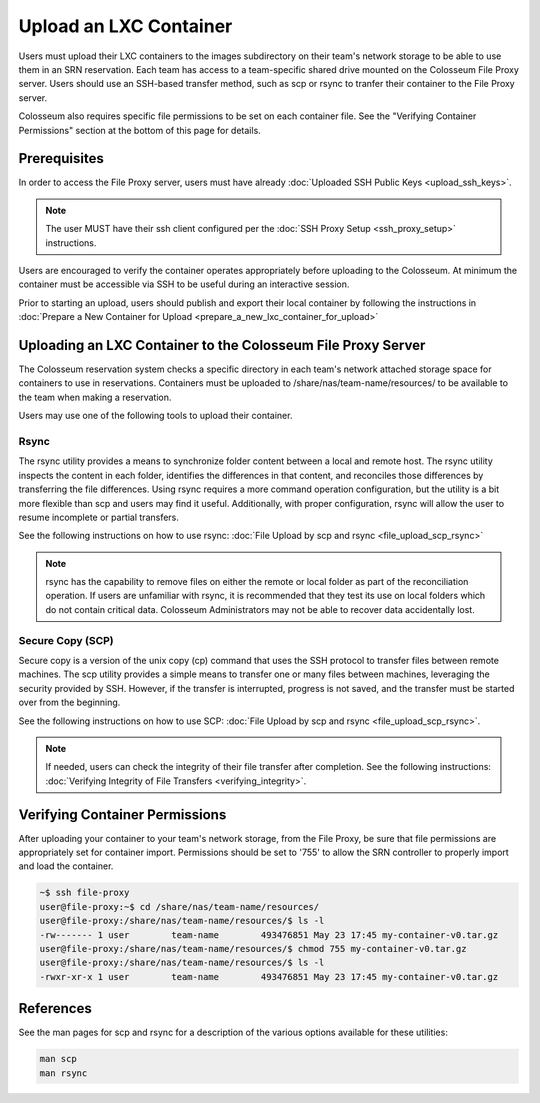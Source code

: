 Upload an LXC Container
=====================

Users must upload their LXC containers to the images subdirectory on their team's network storage to be able to use them in an SRN reservation. Each team has access to a team-specific shared drive mounted on the Colosseum File Proxy server. Users should use an SSH-based transfer method, such as scp or rsync to tranfer their container to the File Proxy server.

Colosseum also requires specific file permissions to be set on each container file. See the "Verifying Container Permissions" section at the bottom of this page for details.

Prerequisites
-----------

In order to access the File Proxy server, users must have already :doc:`Uploaded SSH Public Keys <upload_ssh_keys>`.

.. note::

    The user MUST have their ssh client configured per the :doc:`SSH Proxy Setup <ssh_proxy_setup>` instructions.

Users are encouraged to verify the container operates appropriately before uploading to the Colosseum. At minimum the container must be accessible via SSH to be useful during an interactive session.

Prior to starting an upload, users should publish and export their local container by following the instructions in :doc:`Prepare a New Container for Upload <prepare_a_new_lxc_container_for_upload>`

Uploading an LXC Container to the Colosseum File Proxy Server
-----------------------------------------------------------

The Colosseum reservation system checks a specific directory in each team's network attached storage space for containers to use in reservations. Containers must be uploaded to /share/nas/team-name/resources/ to be available to the team when making a reservation.

Users may use one of the following tools to upload their container.

Rsync
~~~~~

The rsync utility provides a means to synchronize folder content between a local and remote host. The rsync utility inspects the content in each folder, identifies the differences in that content, and reconciles those differences by transferring the file differences. Using rsync requires a more command operation configuration, but the utility is a bit more flexible than scp and users may find it useful. Additionally, with proper configuration, rsync will allow the user to resume incomplete or partial transfers.

See the following instructions on how to use rsync: :doc:`File Upload by scp and rsync <file_upload_scp_rsync>`

.. note::

    rsync has the capability to remove files on either the remote or local folder as part of the reconciliation operation. If users are unfamiliar with rsync, it is recommended that they test its use on local folders which do not contain critical data. Colosseum Administrators may not be able to recover data accidentally lost.

Secure Copy (SCP)
~~~~~~~~~~~~~~~

Secure copy is a version of the unix copy (cp) command that uses the SSH protocol to transfer files between remote machines. The scp utility provides a simple means to transfer one or many files between machines, leveraging the security provided by SSH. However, if the transfer is interrupted, progress is not saved, and the transfer must be started over from the beginning.

See the following instructions on how to use SCP: :doc:`File Upload by scp and rsync <file_upload_scp_rsync>`.

.. note::

    If needed, users can check the integrity of their file transfer after completion. See the following instructions: :doc:`Verifying Integrity of File Transfers <verifying_integrity>`.

Verifying Container Permissions
-----------------------------

After uploading your container to your team's network storage, from the File Proxy, be sure that file permissions are appropriately set for container import. Permissions should be set to '755' to allow the SRN controller to properly import and load the container.

.. code-block:: bash

    ~$ ssh file-proxy
    user@file-proxy:~$ cd /share/nas/team-name/resources/
    user@file-proxy:/share/nas/team-name/resources/$ ls -l
    -rw------- 1 user        team-name        493476851 May 23 17:45 my-container-v0.tar.gz
    user@file-proxy:/share/nas/team-name/resources/$ chmod 755 my-container-v0.tar.gz
    user@file-proxy:/share/nas/team-name/resources/$ ls -l
    -rwxr-xr-x 1 user        team-name        493476851 May 23 17:45 my-container-v0.tar.gz

References
---------

See the man pages for scp and rsync for a description of the various options available for these utilities:

.. code-block:: bash

    man scp
    man rsync
